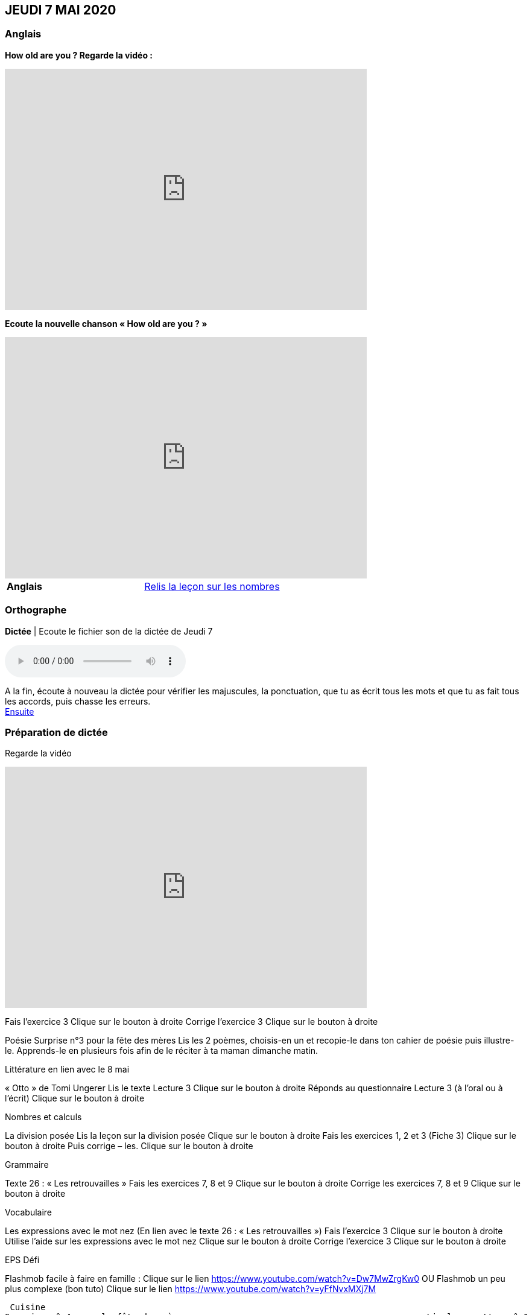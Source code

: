== JEUDI 7 MAI 2020 

=== Anglais
*How old are you ? Regarde la vidéo :*

[.text-center]
video::4Du-AyqMNN4[youtube, width=600, height=400]

[.text-center]
*Ecoute la nouvelle chanson « How old are you ? »*

[.text-center]
video::SiIcGbyi4_k[youtube, width=600, height=400]

[cols="^, 1*"]
|===
| *Anglais* | https://mamaitresse.github.io/CE2-2019-2020/semaine_32/Lecon_Les_nombres_fiche_2_uniquement.pdf[Relis la leçon sur les nombres, window = "_blank"]
|===


=== Orthographe
*Dictée* | Ecoute le fichier son de la dictée de Jeudi 7

[.text-center]
audio::https://mamaitresse.github.io/CE2-2019-2020/semaine_32/Dictee_jeudi_7.m4a[]

A la fin, écoute à nouveau la dictée pour vérifier les majuscules, la ponctuation, que tu as écrit tous les mots et que tu as fait tous les accords, puis chasse les erreurs. +
https://mamaitresse.github.io/CE2-2019-2020/semaine_32/Semaine_dictee_J2_et_J3.pdf[Ensuite, corrige ta dictée, window = "_blank"]

=== Préparation de dictée

[.text-center]
Regarde la vidéo             
 
[.text-center]
video::vXK5G9tWkS4[youtube, width=600, height=400]
 
        
Fais l’exercice 3                                         Clique sur le bouton à droite
Corrige l'exercice 3                                        Clique sur le bouton à droite



Poésie	
Surprise n°3 pour la fête des mères
Lis les 2 poèmes, choisis-en un et recopie-le dans ton cahier de poésie puis illustre-le.
Apprends-le en plusieurs fois afin de le réciter à ta maman dimanche matin.


Littérature
en lien avec le 8 mai
	
« Otto » de Tomi Ungerer
Lis le texte Lecture 3                                Clique sur le bouton à droite
Réponds au questionnaire Lecture 3  (à l'oral ou à l'écrit)      
                                                               Clique sur le bouton à droite
                                                       

Nombres et calculs
	
La division posée   
Lis la leçon sur la division posée             Clique sur le bouton à droite
Fais les exercices  1, 2 et 3 (Fiche 3)       Clique sur le bouton à droite
Puis corrige – les.                                           Clique sur le bouton à droite
                                  

Grammaire
	
Texte 26 : « Les retrouvailles »
Fais les exercices 7, 8 et 9                 Clique sur le bouton à droite
Corrige les exercices 7, 8 et 9            Clique sur le bouton à droite




Vocabulaire
	
Les expressions avec le mot nez (En lien avec le texte 26 : « Les retrouvailles »)
Fais l'exercice 3                                         Clique sur le bouton à droite
Utilise l'aide sur les expressions avec le mot nez  
                                                                        Clique sur le bouton à droite
Corrige l'exercice 3                              Clique sur le bouton à droite



EPS
Défi

	
Flashmob facile à faire en famille :         Clique sur le lien 
https://www.youtube.com/watch?v=Dw7MwZrgKw0           
OU
Flashmob un peu plus complexe (bon tuto)     Clique sur le lien 
https://www.youtube.com/watch?v=yFfNvxMXj7M



  Cuisine
	Surprise n° 4 pour la fête des mères                                               Lis la recette  n° 1                  Clique sur le bouton à droite              Lis la recette  n° 2                  Clique sur le bouton à droite              Lis la recette  n° 3                  Clique sur le bouton à droite        Choisis la recette qui te plait pour la réaliser dimanche matin

Devoirs
pour lundi 11 mai	
Orthographe : Apprendre 12 mots de la liste 26 et bien revoir la préparation de dictée
EMC : Apprendre la fiche élève sur la seconde guerre mondiale



Tu peux m’écrire à : maitresse.isabelle.rolland@gmail.com
